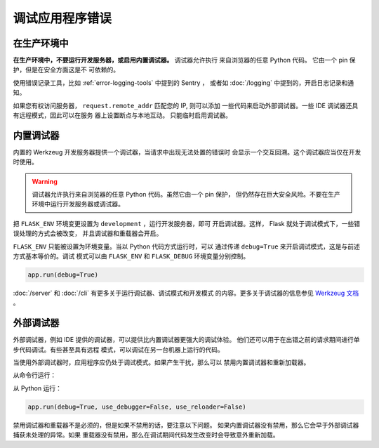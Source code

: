 调试应用程序错误
============================


在生产环境中
-------------

**在生产环境中，不要运行开发服务器，或启用内置调试器。** 调试器允许执行
来自浏览器的任意 Python 代码。 它由一个 pin 保护，但是在安全方面这是不
可依赖的。

使用错误记录工具，比如 :ref:`error-logging-tools` 中提到的 Sentry ，
或者如 :doc:`/logging` 中提到的，开启日志记录和通知。

如果您有权访问服务器， ``request.remote_addr`` 匹配您的 IP, 则可以添加
一些代码来启动外部调试器。一些 IDE 调试器还具有远程模式，因此可以在服务
器上设置断点与本地互动。 只能临时启用调试器。 



内置调试器
---------------------

内置的 Werkzeug 开发服务器提供一个调试器，当请求中出现无法处置的错误时
会显示一个交互回溯。这个调试器应当仅在开发时使用。

.. image:: _static/debugger.png
   :align: center
   :class: screenshot
   :alt: screenshot of debugger in action

.. warning::

    调试器允许执行来自浏览器的任意 Python 代码。虽然它由一个 pin 保护，
    但仍然存在巨大安全风险。不要在生产环境中运行开发服务器或调试器。

把 ``FLASK_ENV`` 环境变更设置为 ``development`` ，运行开发服务器，即可
开启调试器。这样， Flask 就处于调试模式下，一些错误处理的方式会被改变，
并且调试器和重载器会开启。

.. tabs::

   .. group-tab:: Bash

      .. code-block:: text

         $ export FLASK_ENV=development
         $ flask run

   .. group-tab:: Fish

      .. code-block:: text

         $ set -x FLASK_ENV development
         $ flask run

   .. group-tab:: CMD

      .. code-block:: text

         > set FLASK_ENV=development
         > flask run

   .. group-tab:: Powershell

      .. code-block:: text

         > $env:FLASK_ENV = "development"
         > flask run

``FLASK_ENV`` 只能被设置为环境变量。当以 Python 代码方式运行时，可以
通过传递 ``debug=True`` 来开启调试模式，这是与前述方式基本等价的。调试
模式可以由 ``FLASK_ENV`` 和 ``FLASK_DEBUG`` 环境变量分别控制。

.. code-block:: python

    app.run(debug=True)

:doc:`/server` 和 :doc:`/cli` 有更多关于运行调试器、调试模式和开发模式
的内容。更多关于调试器的信息参见
`Werkzeug 文档 <https://werkzeug.palletsprojects.com/debug/>`__ 。


外部调试器
------------------

外部调试器，例如 IDE 提供的调试器，可以提供比内置调试器更强大的调试体验。
他们还可以用于在出错之前的请求期间进行单步代码调试。有些甚至具有远程
模式，可以调试在另一台机器上运行的代码。

当使用外部调试器时，应用程序应仍处于调试模式。如果产生干扰，那么可以
禁用内置调试器和重新加载器。

从命令行运行： 

.. tabs::

   .. group-tab:: Bash

      .. code-block:: text

         $ export FLASK_ENV=development
         $ flask run --no-debugger --no-reload

   .. group-tab:: Fish

      .. code-block:: text

         $ set -x FLASK_ENV development
         $ flask run --no-debugger --no-reload

   .. group-tab:: CMD

      .. code-block:: text

         > set FLASK_ENV=development
         > flask run --no-debugger --no-reload

   .. group-tab:: Powershell

      .. code-block:: text

         > $env:FLASK_ENV = "development"
         > flask run --no-debugger --no-reload

从 Python 运行：

.. code-block:: python

    app.run(debug=True, use_debugger=False, use_reloader=False)

禁用调试器和重载器不是必须的，但是如果不禁用的话，要注意以下问题。
如果内置调试器没有禁用，那么它会早于外部调试器捕获未处理的异常。如果
重载器没有禁用，那么在调试期间代码发生改变时会导致意外重新加载。 
